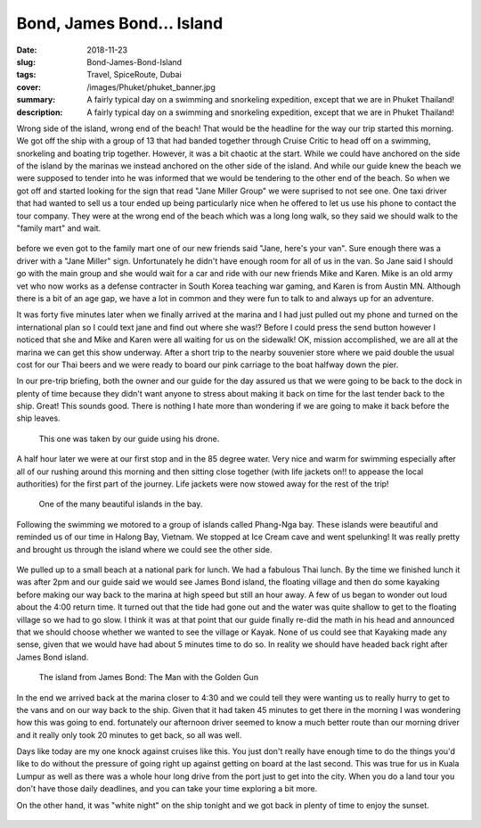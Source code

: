 Bond, James Bond... Island
=====

:date: 2018-11-23
:slug: Bond-James-Bond-Island
:tags: Travel, SpiceRoute, Dubai
:cover: /images/Phuket/phuket_banner.jpg
:summary: A fairly typical day on a swimming and snorkeling expedition, except that we are in Phuket Thailand!
:description: A fairly typical day on a swimming and snorkeling expedition, except that we are in Phuket Thailand!

Wrong side of the island, wrong end of the beach!  That would be the headline for the way our trip started this morning.  We got off the ship with a group of 13 that had banded together through Cruise Critic to head off on a swimming, snorkeling and boating trip together.  However, it was a bit chaotic at the start.  While we could have anchored on the side of the island by the marinas we instead anchored on the other side of the island.  And while our guide knew the beach we were supposed to tender into he was informed that we would be tendering to the other end of the beach.  So when we got off and started looking for the sign that read "Jane Miller Group" we were suprised to not see one.  One taxi driver that had wanted to sell us a tour ended up being particularly nice when he offered to let us use his phone to contact the tour company.  They were at the wrong end of the beach which was a long long walk, so they said we should walk to the "family mart" and wait.

.. figure:: /images/Phuket/cave_group.jpg

before we even got to the family mart one of our new friends said "Jane, here's your van". Sure enough there was a driver with a "Jane Miller" sign.  Unfortunately he didn't have enough room for all of us in the van.  So Jane said I should go with the main group and she would wait for a car and ride with our new friends Mike and Karen.  Mike is an old army vet who now works as a defense contracter in South Korea teaching war gaming, and Karen is from Austin MN. Although there is a bit of an age gap, we have a lot in common and they were fun to talk to and always up for an adventure.

It was forty five minutes later when we finally arrived at the marina and I had just pulled out my phone and turned on the international plan so I could text jane and find out where she was!?  Before I could press the send button however I noticed that she and Mike and Karen were all waiting for us on the sidewalk!  OK, mission accomplished, we are all at the marina we can get this show underway.  After a short trip to the nearby souvenier store where we paid double the usual cost for our Thai beers and we were ready to board our pink carriage to the boat halfway down the pier.

In our pre-trip briefing, both the owner and our guide for the day assured us that we were going to be back to the dock in plenty of time because they didn't want anyone to stress about making it back on time for the last tender back to the ship.  Great!  This sounds good.  There is nothing I hate more than wondering if we are going to make it back before the ship leaves.

.. figure:: /images/Phuket/phangngabay.jpg

    This one was taken by our guide using his drone.

A half hour later we were at our first stop and in the 85 degree water.  Very nice and warm for swimming especially after all of our rushing around this morning and then sitting close together (with life jackets on!! to appease the local authorities) for the first part of the journey.  Life jackets were now stowed away for the rest of the trip!  

.. figure:: /images/Phuket/bayerosion.jpg

    One of the many beautiful islands in the bay.

Following the swimming we motored to a group of islands called Phang-Nga bay.  These islands were beautiful and reminded us of our time in Halong Bay, Vietnam.  We stopped at Ice Cream cave and went spelunking! It was really pretty and brought us through the island where we could see the other side.

.. figure:: /images/Phuket/cave_end.jpg


We pulled up to a small beach at a national park for lunch.  We had a fabulous Thai lunch.  By the time we finished lunch it was after 2pm and our guide said we would see James Bond island, the floating village and then do some kayaking before making our way back to the marina at high speed but still an hour away.  A few of us began to wonder out loud about the 4:00 return time. It turned out that the tide had gone out and the water was quite shallow to get to the floating village so we had to go slow.  I think it was at that point that our guide finally re-did the math in his head and announced that we should choose whether we wanted to see the village or Kayak.  None of us could see that Kayaking made any sense, given that we would have had about 5 minutes time to do so.   In reality we should have headed back right after James Bond island.

.. figure:: /images/Phuket/bond_island.jpg

    The island from James Bond: The Man with the Golden Gun
    
In the end we arrived back at the marina closer to 4:30 and we could tell they were wanting us to really hurry to get to the vans and on our way back to the ship.  Given that it had taken 45 minutes to get there in the morning I was wondering how this was going to end.  fortunately our afternoon driver seemed to know a much better route than our morning driver and it really only took 20 minutes to get back, so all was well.

Days like today are my one knock against cruises like this.  You just don't really have enough time to do the things you'd like to do without the pressure of going right up against getting on board at the last second.  This was true for us in Kuala Lumpur as well as there was a whole hour long drive from the port just to get into the city.  When you do a land tour you don't have those daily deadlines, and you can take your time exploring a bit more.


On the other hand, it was "white night" on the ship tonight and we got back in plenty of time to enjoy the sunset.

.. figure:: /images/Phuket/phuket_sunset.jpg


